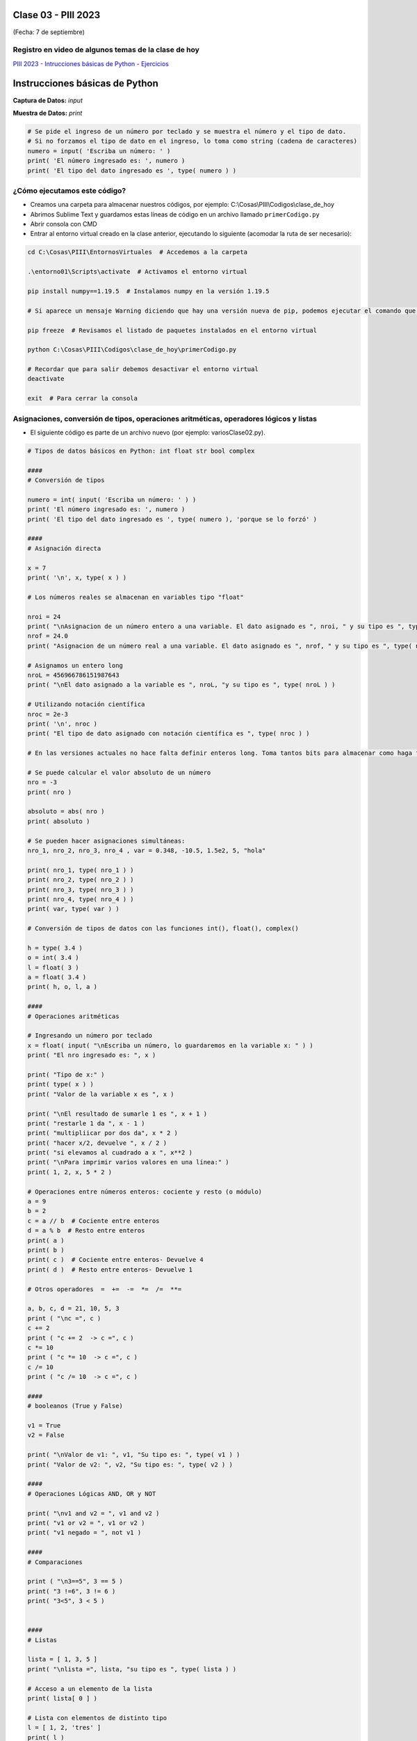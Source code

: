 .. -*- coding: utf-8 -*-

.. _rcs_subversion:

Clase 03 - PIII 2023
====================
(Fecha: 7 de septiembre)


Registro en video de algunos temas de la clase de hoy
^^^^^^^^^^^^^^^^^^^^^^^^^^^^^^^^^^^^^^^^^^^^^^^^^^^^^

`PIII 2023 - Intrucciones básicas de Python - Ejercicios <https://youtu.be/vLPlyb5yV4k>`_


Instrucciones básicas de Python
===============================

**Captura de Datos:** *input*

**Muestra de Datos:** *print*

.. code-block:: python 

	# Se pide el ingreso de un número por teclado y se muestra el número y el tipo de dato.
	# Si no forzamos el tipo de dato en el ingreso, lo toma como string (cadena de caracteres)
	numero = input( 'Escriba un número: ' )
	print( 'El número ingresado es: ', numero )
	print( 'El tipo del dato ingresado es ', type( numero ) )


¿Cómo ejecutamos este código?
^^^^^^^^^^^^^^^^^^^^^^^^^^^^^

- Creamos una carpeta para almacenar nuestros códigos, por ejemplo: C:\\Cosas\\PIII\\Codigos\\clase_de_hoy
- Abrimos Sublime Text y guardamos estas líneas de código en un archivo llamado ``primerCodigo.py``
- Abrir consola con CMD
- Entrar al entorno virtual creado en la clase anterior, ejecutando lo siguiente (acomodar la ruta de ser necesario):

.. code-block:: bash 

	cd C:\Cosas\PIII\EntornosVirtuales  # Accedemos a la carpeta

	.\entorno01\Scripts\activate  # Activamos el entorno virtual

	pip install numpy==1.19.5  # Instalamos numpy en la versión 1.19.5

	# Si aparece un mensaje Warning diciendo que hay una versión nueva de pip, podemos ejecutar el comando que nos recomienda

	pip freeze  # Revisamos el listado de paquetes instalados en el entorno virtual

	python C:\Cosas\PIII\Codigos\clase_de_hoy\primerCodigo.py

	# Recordar que para salir debemos desactivar el entorno virtual
	deactivate

	exit  # Para cerrar la consola


Asignaciones, conversión de tipos, operaciones aritméticas, operadores lógicos y listas
^^^^^^^^^^^^^^^^^^^^^^^^^^^^^^^^^^^^^^^^^^^^^^^^^^^^^^^^^^^^^^^^^^^^^^^^^^^^^^^^^^^^^^^

- El siguiente código es parte de un archivo nuevo (por ejemplo: variosClase02.py).

.. code-block:: python 

	# Tipos de datos básicos en Python: int float str bool complex

	####
	# Conversión de tipos

	numero = int( input( 'Escriba un número: ' ) )
	print( 'El número ingresado es: ', numero )
	print( 'El tipo del dato ingresado es ', type( numero ), 'porque se lo forzó' )

	####
	# Asignación directa

	x = 7  
	print( '\n', x, type( x ) )

	# Los números reales se almacenan en variables tipo "float" 

	nroi = 24
	print( "\nAsignacion de un número entero a una variable. El dato asignado es ", nroi, " y su tipo es ", type( nroi ) )
	nrof = 24.0
	print( "Asignacion de un número real a una variable. El dato asignado es ", nrof, " y su tipo es ", type( nrof ) )

	# Asignamos un entero long
	nroL = 456966786151987643
	print( "\nEl dato asignado a la variable es ", nroL, "y su tipo es ", type( nroL ) )

	# Utilizando notación científica
	nroc = 2e-3
	print( '\n', nroc )
	print( "El tipo de dato asignado con notación científica es ", type( nroc ) )

	# En las versiones actuales no hace falta definir enteros long. Toma tantos bits para almacenar como haga falta

	# Se puede calcular el valor absoluto de un número 
	nro = -3
	print( nro )

	absoluto = abs( nro )
	print( absoluto )

	# Se pueden hacer asignaciones simultáneas:
	nro_1, nro_2, nro_3, nro_4 , var = 0.348, -10.5, 1.5e2, 5, "hola"

	print( nro_1, type( nro_1 ) )
	print( nro_2, type( nro_2 ) )
	print( nro_3, type( nro_3 ) )
	print( nro_4, type( nro_4 ) )
	print( var, type( var ) )

	# Conversión de tipos de datos con las funciones int(), float(), complex()

	h = type( 3.4 )
	o = int( 3.4 )
	l = float( 3 )
	a = float( 3.4 )
	print( h, o, l, a )

	####
	# Operaciones aritméticas

	# Ingresando un número por teclado
	x = float( input( "\nEscriba un número, lo guardaremos en la variable x: " ) )
	print( "El nro ingresado es: ", x )

	print( "Tipo de x:" )
	print( type( x ) ) 
	print( "Valor de la variable x es ", x )

	print( "\nEl resultado de sumarle 1 es ", x + 1 )
	print( "restarle 1 da ", x - 1 )
	print( "multipliicar por dos da", x * 2 )
	print( "hacer x/2, devuelve ", x / 2 )
	print( "si elevamos al cuadrado a x ", x**2 ) 
	print( "\nPara imprimir varios valores en una línea:" )
	print( 1, 2, x, 5 * 2 ) 

	# Operaciones entre números enteros: cociente y resto (o módulo)
	a = 9
	b = 2
	c = a // b  # Cociente entre enteros
	d = a % b  # Resto entre enteros
	print( a )
	print( b )
	print( c )  # Cociente entre enteros- Devuelve 4
	print( d )  # Resto entre enteros- Devuelve 1

	# Otros operadores  =  +=  -=  *=  /=  **=  

	a, b, c, d = 21, 10, 5, 3
	print ( "\nc =", c )
	c += 2
	print ( "c += 2  -> c =", c )
	c *= 10
	print ( "c *= 10  -> c =", c )
	c /= 10 
	print ( "c /= 10  -> c =", c )

	####
	# booleanos (True y False)

	v1 = True
	v2 = False

	print( "\nValor de v1: ", v1, "Su tipo es: ", type( v1 ) )
	print( "Valor de v2: ", v2, "Su tipo es: ", type( v2 ) )

	####
	# Operaciones Lógicas AND, OR y NOT

	print( "\nv1 and v2 = ", v1 and v2 )
	print( "v1 or v2 = ", v1 or v2 )
	print( "v1 negado = ", not v1 )

	####
	# Comparaciones

	print ( "\n3==5", 3 == 5 ) 
	print( "3 !=6", 3 != 6 ) 
	print( "3<5", 3 < 5 ) 


	####
	# Listas 

	lista = [ 1, 3, 5 ]
	print( "\nlista =", lista, "su tipo es ", type( lista ) )

	# Acceso a un elemento de la lista
	print( lista[ 0 ] )

	# Lista con elementos de distinto tipo
	l = [ 1, 2, 'tres' ]
	print( l )
	print( l[ 1 ], 'es el segundo elemento de la lista' )

	####
	# Funciones

	def sumar( a, b ) :
	    return a + b

	c = sumar( 2, 5 )
	print( "\nLa suma es", c )

	lista1 = [ 1, 3, 5 ]
	lista2 = [ 11, 13, 15 ]

	c = sumar( lista1, lista2 )
	print( "\nLa suma es", c )




IDE para Python
^^^^^^^^^^^^^^^

- Descargar `Spyder <https://www.spyder-ide.org/>`_
- Versión actual: 5.4.5
- Instalar para todos los usuarios.

Módulos y paquetes
==================

**Módulo**: Es un archivo Python cuyas utilidades (funciones, clases, etc.) se pueden usar desde otro archivo.

- Supongamos el archivo ``matematicas.py``

.. code-block:: python 

	def sumar( a, b ) :
	    return a + b

	def restar( a, b ) :
	    return a - b

- Podremos utilizar estas funciones de la siguiente manera:

.. code-block:: python

	import matematicas  # Esta línea importa todos los recursos del archivo matematicas.py

	print( matematicas.sumar( 7, 5 ) )
	print( matematicas.restar( 17, 15 ) )

- Si sólo deseamos importar la función ``sumar`` hacemos:

.. code-block:: python

	from matematicas import sumar

	print( sumar( 7, 5 ) )

- Otras alternativas:

.. code-block:: python
	
	from matematicas import sumar, restar

	from matematicas import *


**Paquetes**: Es una carpeta que contiene varios módulos. 

.. code-block:: bash 

	operaciones/
	    |-- __init__.py    # Este archivo indica que la carpeta operaciones es un paquete y no una simple carpeta 
	    |-- matematicas.py
	    |-- matrices.py


- Alternativas para importar

.. code-block:: python
	
	import operaciones.matematicas

	from operaciones import matematicas

	from operaciones.matematicas import sumar



Ejercicio 1
===========

- Asigne el valor 7 a la variable  x
- Verifique e imprima la veracidad de la siguiente afirmación: ``x**2 + 5 − 2`` igual a ``( x ∗ 5 − 9 ) ∗ 2`` 
- Verifique e imprima que no es cierto si x es -7
- Crear la función ``getMax`` que reciba una lista de números y que devuelva dos valores, el número mayor y el número menor de la lista
- Sabiendo cómo funciona un rectificador de onda completa. Crear la función ``rectificarSecuencia`` que reciba una secuencia de muestras y la devuelva rectificada.





Biblioteca numpy
================

- Vectores, matrices, gran colección de funciones matemáticas.
- `Documentación de numpy <https://numpy.org/doc/stable/index.html>`_ 


**Algunos ejemplos de su uso**

.. code-block:: python

	import numpy as np

	lista = [ 25., 8., 20., 75. ] 
	print( type( lista ), lista )

	v = np.array( lista )  # Transformo la lista en vector
	print( '\nv =', v )  # El vector no lleva comas separando los elementos
	print( 'tipo de v:', type( v ) )  # el tipo es numpy.ndarray
	print( 'longitud de v:', len( v ) )

	# máximo y mínimo valor de v
	print( 'máximo de v:', v.max(), 'o', np.max( v ) )  # función de numpy.ndarray: np.max()
	print( 'mínimo de v:', v.min(), 'o', np.min( v ) )


.. code-block:: python

	import numpy as np

	u = np.array( [ 5, 9, 10, -1 ] )  # Transforma la lista en vector
	v = np.array( [ -2, 0, 5, 4 ] )

	print( "vector u =", u )
	print( "vector v =", v )

	z = u + v 
	print( "z = u + v  ->  z =", z )

	w = 2 * z
	print( "2 * z =", w )

	t = w - 3
	print( "Restamos 3 a cada elemento del vector anterior", t )

.. code-block:: python

	import numpy as np

	v = np.zeros( 4, dtype = np.float32 )
	u = np.ones( 4, dtype = np.int64 )
	w = np.full( 4, 128, dtype = np.int8 )
	print( "v =", v,"   u =", u, "   w =", w )

.. code-block:: python

	import numpy as np

	s = np.arange( 5, 26, 3 )
	print( s, type( s ), type( s[ 0 ] ) )

	t = s.astype( np.float32 )  # cambiamos el tipo de datos al vector s a float32
	print( t, type( t ), type( t[ 0 ] ) )

	r = t[ 0 : 3 ]
	print( '\nLos 3 primeros elementos de t son:', r )
	print( 'Muestra 1 =', t[ 3 : ] )
	print( 'Muestra 2 =', t[ : ] )
	print( 'Muestra 3 =', t[ : 5 ] )

	p = t[ [ 1, 3, 5 ] ]
	print( 'Vector con los lugares pares de t:', p )

	lineal = np.linspace( 0, 1, 5 )
	print( lineal )



Biblioteca matplotlib
=====================

- Generador de gráficos.
- `Documentación de matplotlib <https://matplotlib.org/>`_ 


**Algunos ejemplos de su uso**

.. code-block:: python

	import matplotlib.pyplot as plt
	import numpy as np

	n = 21
	x = np.linspace( 0, 2, n )  # del 0 al 2 (inclusive), en n=21 números equiespaciados
	x2 = x * x
	x3 = x ** 3
	plt.plot( x, x, 'b.', x, x2, 'rd', x, x3, 'g^' )

	plt.xlim( -1, 2.5 )  # límites para el eje x
	plt.gca().legend( ( 'Lineal', 'Cuadrática', 'Cúbica' ) )

	plt.show()


.. code-block:: python

	import matplotlib.pyplot as plt
	import numpy as np

	n = np.arange( 0, 5, 1 )
	y = np.exp( np.sin( n ) )

	plt.stem( n, y )
	plt.show()



Ejercicio 2
===========

- Considere la siguiente función: ``y = np.cos( n ) )``
- Es una secuencia, es decir, una señal discreta, en función de ``n``.
- Publique los primeros 50 valores que toma ``y`` modificando a cero los que son menores a cero.
- Ayudarse con este código:

.. code-block:: python

	y = [ 2, 3, 4, 5, 6, 7 ]
	r = [ 0, 0, 1, 1, 0, 1 ]

	res = np.array( [ 0 if r[ i ] == 0 else a for i, a in enumerate( y ) ] )
	#=> [ 0, 0, 4, 5, 0, 7 ]

- Realizar otro gráfico con una secuencia senoidal que tenga 12 muestras por ciclo.

